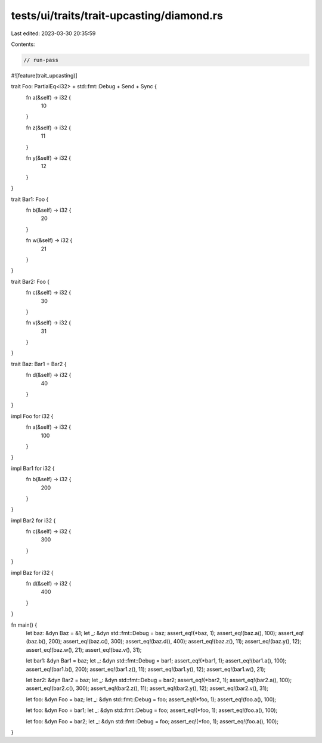 tests/ui/traits/trait-upcasting/diamond.rs
==========================================

Last edited: 2023-03-30 20:35:59

Contents:

.. code-block:: rs

    // run-pass

#![feature(trait_upcasting)]

trait Foo: PartialEq<i32> + std::fmt::Debug + Send + Sync {
    fn a(&self) -> i32 {
        10
    }

    fn z(&self) -> i32 {
        11
    }

    fn y(&self) -> i32 {
        12
    }
}

trait Bar1: Foo {
    fn b(&self) -> i32 {
        20
    }

    fn w(&self) -> i32 {
        21
    }
}

trait Bar2: Foo {
    fn c(&self) -> i32 {
        30
    }

    fn v(&self) -> i32 {
        31
    }
}

trait Baz: Bar1 + Bar2 {
    fn d(&self) -> i32 {
        40
    }
}

impl Foo for i32 {
    fn a(&self) -> i32 {
        100
    }
}

impl Bar1 for i32 {
    fn b(&self) -> i32 {
        200
    }
}

impl Bar2 for i32 {
    fn c(&self) -> i32 {
        300
    }
}

impl Baz for i32 {
    fn d(&self) -> i32 {
        400
    }
}

fn main() {
    let baz: &dyn Baz = &1;
    let _: &dyn std::fmt::Debug = baz;
    assert_eq!(*baz, 1);
    assert_eq!(baz.a(), 100);
    assert_eq!(baz.b(), 200);
    assert_eq!(baz.c(), 300);
    assert_eq!(baz.d(), 400);
    assert_eq!(baz.z(), 11);
    assert_eq!(baz.y(), 12);
    assert_eq!(baz.w(), 21);
    assert_eq!(baz.v(), 31);

    let bar1: &dyn Bar1 = baz;
    let _: &dyn std::fmt::Debug = bar1;
    assert_eq!(*bar1, 1);
    assert_eq!(bar1.a(), 100);
    assert_eq!(bar1.b(), 200);
    assert_eq!(bar1.z(), 11);
    assert_eq!(bar1.y(), 12);
    assert_eq!(bar1.w(), 21);

    let bar2: &dyn Bar2 = baz;
    let _: &dyn std::fmt::Debug = bar2;
    assert_eq!(*bar2, 1);
    assert_eq!(bar2.a(), 100);
    assert_eq!(bar2.c(), 300);
    assert_eq!(bar2.z(), 11);
    assert_eq!(bar2.y(), 12);
    assert_eq!(bar2.v(), 31);

    let foo: &dyn Foo = baz;
    let _: &dyn std::fmt::Debug = foo;
    assert_eq!(*foo, 1);
    assert_eq!(foo.a(), 100);

    let foo: &dyn Foo = bar1;
    let _: &dyn std::fmt::Debug = foo;
    assert_eq!(*foo, 1);
    assert_eq!(foo.a(), 100);

    let foo: &dyn Foo = bar2;
    let _: &dyn std::fmt::Debug = foo;
    assert_eq!(*foo, 1);
    assert_eq!(foo.a(), 100);
}


